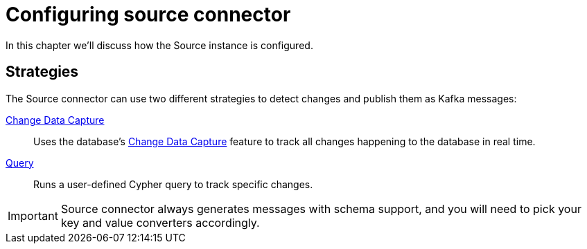 = Configuring source connector
:page-aliases: kafka-connect/source.adoc

In this chapter we'll discuss how the Source instance is configured.

== Strategies

The Source connector can use two different strategies to detect changes and publish them as Kafka messages:

xref:source/cdc.adoc[Change Data Capture]:: Uses the database's link:{page-canonical-root}/cdc[Change Data Capture] feature to track all changes happening to the database in real time.
xref:source/query.adoc[Query]:: Runs a user-defined Cypher query to track specific changes.

[IMPORTANT]
Source connector always generates messages with schema support, and you will need to pick your key and value converters accordingly.
